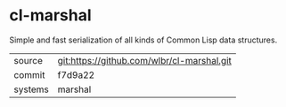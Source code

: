 * cl-marshal

Simple and fast serialization of all kinds of Common Lisp data structures.

|---------+--------------------------------------------|
| source  | git:https://github.com/wlbr/cl-marshal.git |
| commit  | f7d9a22                                    |
| systems | marshal                                    |
|---------+--------------------------------------------|
